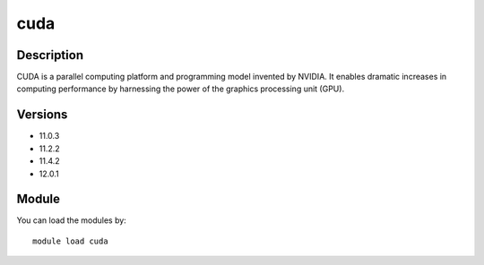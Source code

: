 .. _backbone-label:

cuda
==============================

Description
~~~~~~~~
CUDA is a parallel computing platform and programming model invented by NVIDIA. It enables dramatic increases in computing performance by harnessing the power of the graphics processing unit (GPU).

Versions
~~~~~~~~
- 11.0.3
- 11.2.2
- 11.4.2
- 12.0.1

Module
~~~~~~~~
You can load the modules by::

    module load cuda

